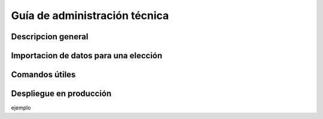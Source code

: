 Guía de administración técnica
==============================

Descripcion general
-------------------



Importacion de datos para una elección
--------------------------------------




Comandos útiles
---------------




Despliegue en producción
------------------------

ejemplo